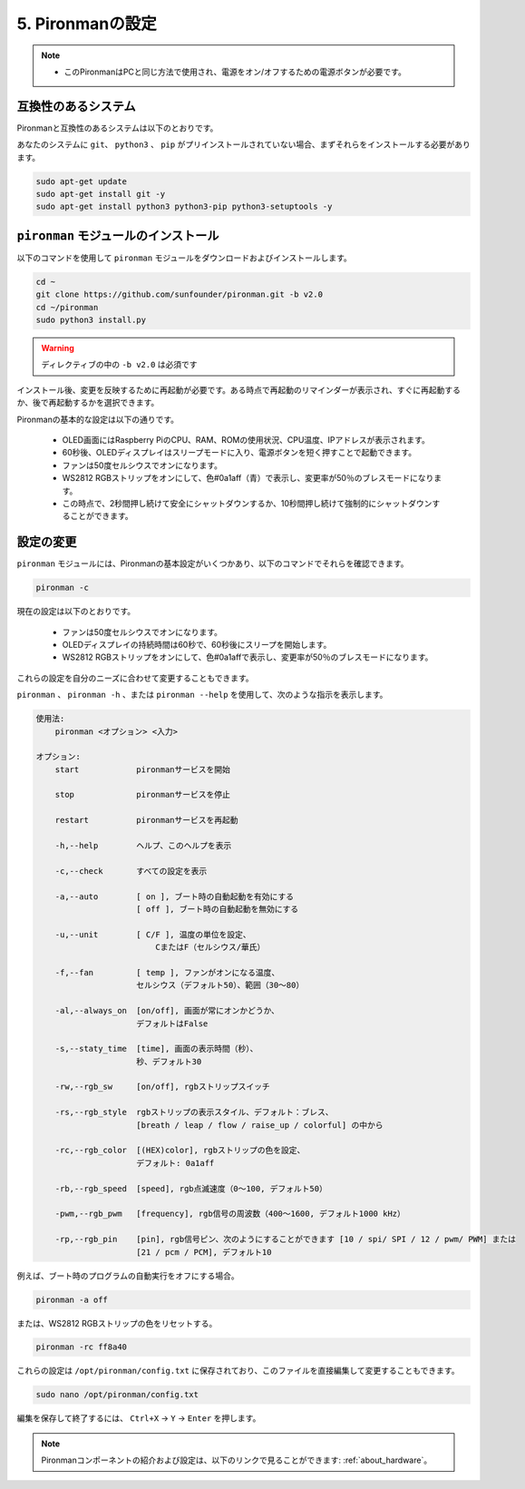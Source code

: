 5. Pironmanの設定
===================================

.. note::
    * このPironmanはPCと同じ方法で使用され、電源をオン/オフするための電源ボタンが必要です。

.. _change_config:

互換性のあるシステム
-----------------------------------

Pironmanと互換性のあるシステムは以下のとおりです。

.. image:: img/compitable_system.png

あなたのシステムに ``git``、 ``python3`` 、 ``pip`` がプリインストールされていない場合、まずそれらをインストールする必要があります。

.. code-block:: shell

    sudo apt-get update
    sudo apt-get install git -y
    sudo apt-get install python3 python3-pip python3-setuptools -y


``pironman`` モジュールのインストール
--------------------------------------

以下のコマンドを使用して ``pironman`` モジュールをダウンロードおよびインストールします。

.. code-block:: shell

    cd ~
    git clone https://github.com/sunfounder/pironman.git -b v2.0
    cd ~/pironman
    sudo python3 install.py

.. warning::  ディレクティブの中の ``-b v2.0`` は必須です

インストール後、変更を反映するために再起動が必要です。ある時点で再起動のリマインダーが表示され、すぐに再起動するか、後で再起動するかを選択できます。

Pironmanの基本的な設定は以下の通りです。

   * OLED画面にはRaspberry PiのCPU、RAM、ROMの使用状況、CPU温度、IPアドレスが表示されます。
   * 60秒後、OLEDディスプレイはスリープモードに入り、電源ボタンを短く押すことで起動できます。
   * ファンは50度セルシウスでオンになります。
   * WS2812 RGBストリップをオンにして、色#0a1aff（青）で表示し、変更率が50％のブレスモードになります。
   * この時点で、2秒間押し続けて安全にシャットダウンするか、10秒間押し続けて強制的にシャットダウンすることができます。

設定の変更
-----------------------------

``pironman`` モジュールには、Pironmanの基本設定がいくつかあり、以下のコマンドでそれらを確認できます。

.. code-block:: shell

    pironman -c

現在の設定は以下のとおりです。

   * ファンは50度セルシウスでオンになります。
   * OLEDディスプレイの持続時間は60秒で、60秒後にスリープを開始します。
   * WS2812 RGBストリップをオンにして、色#0a1affで表示し、変更率が50％のブレスモードになります。

.. image:: img/pironman_c.jpg
    :align: center

これらの設定を自分のニーズに合わせて変更することもできます。

``pironman`` 、 ``pironman -h`` 、または ``pironman --help`` を使用して、次のような指示を表示します。

.. code-block:: shell

    使用法:
        pironman <オプション> <入力>

    オプション:
        start            pironmanサービスを開始

        stop             pironmanサービスを停止

        restart          pironmanサービスを再起動

        -h,--help        ヘルプ、このヘルプを表示

        -c,--check       すべての設定を表示

        -a,--auto        [ on ], ブート時の自動起動を有効にする
                         [ off ], ブート時の自動起動を無効にする

        -u,--unit        [ C/F ], 温度の単位を設定、
                             CまたはF（セルシウス/華氏）

        -f,--fan         [ temp ], ファンがオンになる温度、
                         セルシウス（デフォルト50）、範囲（30〜80）

        -al,--always_on  [on/off], 画面が常にオンかどうか、
                         デフォルトはFalse

        -s,--staty_time  [time], 画面の表示時間（秒）、
                         秒、デフォルト30

        -rw,--rgb_sw     [on/off], rgbストリップスイッチ

        -rs,--rgb_style  rgbストリップの表示スタイル、デフォルト：ブレス、
                         [breath / leap / flow / raise_up / colorful] の中から

        -rc,--rgb_color  [(HEX)color], rgbストリップの色を設定、
                         デフォルト: 0a1aff

        -rb,--rgb_speed  [speed], rgb点滅速度（0〜100, デフォルト50）

        -pwm,--rgb_pwm   [frequency], rgb信号の周波数（400〜1600, デフォルト1000 kHz）

        -rp,--rgb_pin    [pin], rgb信号ピン、次のようにすることができます [10 / spi/ SPI / 12 / pwm/ PWM] または
                         [21 / pcm / PCM], デフォルト10

例えば、ブート時のプログラムの自動実行をオフにする場合。

.. code-block:: shell

    pironman -a off

または、WS2812 RGBストリップの色をリセットする。

.. code-block:: shell

    pironman -rc ff8a40

これらの設定は ``/opt/pironman/config.txt`` に保存されており、このファイルを直接編集して変更することもできます。

.. code-block:: shell

    sudo nano /opt/pironman/config.txt

.. image:: img/pironman_config.jpg
    :align: center

編集を保存して終了するには、 ``Ctrl+X`` -> ``Y`` -> ``Enter`` を押します。

.. note::
    Pironmanコンポーネントの紹介および設定は、以下のリンクで見ることができます: :ref:`about_hardware`。

